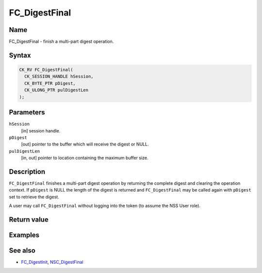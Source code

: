 ==============
FC_DigestFinal
==============
.. _Name:

Name
~~~~

FC_DigestFinal - finish a multi-part digest operation.

.. _Syntax:

Syntax
~~~~~~

.. code:: eval

   CK_RV FC_DigestFinal(
     CK_SESSION_HANDLE hSession,
     CK_BYTE_PTR pDigest,
     CK_ULONG_PTR pulDigestLen
   );

.. _Parameters:

Parameters
~~~~~~~~~~

``hSession``
   [in] session handle.
``pDigest``
   [out] pointer to the buffer which will
   receive the digest or NULL.
``pulDigestLen``
   [in, out] pointer to location containing
   the maximum buffer size.

.. _Description:

Description
~~~~~~~~~~~

``FC_DigestFinal`` finishes a multi-part digest operation by returning
the complete digest and clearing the operation context. If ``pDigest``
is NULL the length of the digest is returned and ``FC_DigestFinal`` may
be called again with ``pDigest`` set to retrieve the digest.

A user may call ``FC_DigestFinal`` without logging into the token (to
assume the NSS User role).

.. _Return_value:

Return value
~~~~~~~~~~~~

.. _Examples:

Examples
~~~~~~~~

.. _See_also:

See also
~~~~~~~~

-  `FC_DigestInit </en-US/FC_DigestInit>`__,
   `NSC_DigestFinal </en-US/NSC_DigestFinal>`__